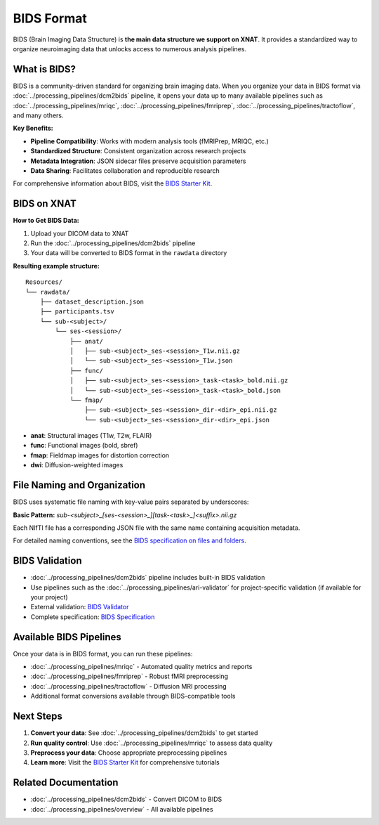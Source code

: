 BIDS Format
===========

BIDS (Brain Imaging Data Structure) is **the main data structure we support on XNAT**. It provides a standardized way to organize neuroimaging data that unlocks access to numerous analysis pipelines.

What is BIDS?
-------------

BIDS is a community-driven standard for organizing brain imaging data. When you organize your data in BIDS format via :doc:`../processing_pipelines/dcm2bids` pipeline, it opens your data up to many available pipelines such as :doc:`../processing_pipelines/mriqc`, :doc:`../processing_pipelines/fmriprep`, :doc:`../processing_pipelines/tractoflow`, and many others.

**Key Benefits:**

- **Pipeline Compatibility**: Works with modern analysis tools (fMRIPrep, MRIQC, etc.)
- **Standardized Structure**: Consistent organization across research projects
- **Metadata Integration**: JSON sidecar files preserve acquisition parameters
- **Data Sharing**: Facilitates collaboration and reproducible research

For comprehensive information about BIDS, visit the `BIDS Starter Kit <https://bids-standard.github.io/bids-starter-kit/>`_.

BIDS on XNAT
------------

**How to Get BIDS Data:**

1. Upload your DICOM data to XNAT
2. Run the :doc:`../processing_pipelines/dcm2bids` pipeline 
3. Your data will be converted to BIDS format in the ``rawdata`` directory

**Resulting example structure:**
::

    Resources/
    └── rawdata/
        ├── dataset_description.json
        ├── participants.tsv
        └── sub-<subject>/
            └── ses-<session>/
                ├── anat/
                │   ├── sub-<subject>_ses-<session>_T1w.nii.gz
                │   └── sub-<subject>_ses-<session>_T1w.json
                ├── func/
                │   ├── sub-<subject>_ses-<session>_task-<task>_bold.nii.gz
                │   └── sub-<subject>_ses-<session>_task-<task>_bold.json
                └── fmap/
                    ├── sub-<subject>_ses-<session>_dir-<dir>_epi.nii.gz
                    └── sub-<subject>_ses-<session>_dir-<dir>_epi.json

- **anat**: Structural images (T1w, T2w, FLAIR)
- **func**: Functional images (bold, sbref)
- **fmap**: Fieldmap images for distortion correction
- **dwi**: Diffusion-weighted images

File Naming and Organization
---------------------------

BIDS uses systematic file naming with key-value pairs separated by underscores:

**Basic Pattern:** `sub-<subject>_[ses-<session>_][task-<task>_]<suffix>.nii.gz`

Each NIfTI file has a corresponding JSON file with the same name containing acquisition metadata.

For detailed naming conventions, see the `BIDS specification on files and folders <https://bids.neuroimaging.io/getting_started/folders_and_files/files.html>`_.

BIDS Validation
---------------

- :doc:`../processing_pipelines/dcm2bids` pipeline includes built-in BIDS validation
- Use pipelines such as the :doc:`../processing_pipelines/ari-validator` for project-specific validation (if available for your project)
- External validation: `BIDS Validator <https://bids-standard.github.io/bids-validator/>`_
- Complete specification: `BIDS Specification <https://bids-specification.readthedocs.io/en/stable/>`_

Available BIDS Pipelines
------------------------

Once your data is in BIDS format, you can run these pipelines:


- :doc:`../processing_pipelines/mriqc` - Automated quality metrics and reports
- :doc:`../processing_pipelines/fmriprep` - Robust fMRI preprocessing
- :doc:`../processing_pipelines/tractoflow` - Diffusion MRI processing
- Additional format conversions available through BIDS-compatible tools

Next Steps
----------

1. **Convert your data**: See :doc:`../processing_pipelines/dcm2bids` to get started
2. **Run quality control**: Use :doc:`../processing_pipelines/mriqc` to assess data quality
3. **Preprocess your data**: Choose appropriate preprocessing pipelines
4. **Learn more**: Visit the `BIDS Starter Kit <https://bids-standard.github.io/bids-starter-kit/>`_ for comprehensive tutorials

Related Documentation
--------------------

- :doc:`../processing_pipelines/dcm2bids` - Convert DICOM to BIDS
- :doc:`../processing_pipelines/overview` - All available pipelines
